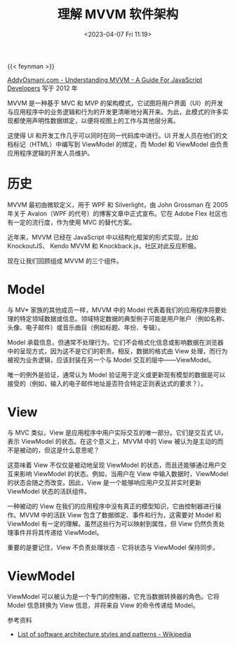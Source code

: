 #+TITLE: 理解 MVVM 软件架构
#+DATE: <2023-04-07 Fri 11:19>
#+TAGS[]: 技术

{{< feynman >}}

[[https://addyosmani.com/blog/understanding-mvvm-a-guide-for-javascript-developers/][AddyOsmani.com - Understanding MVVM - A Guide For JavaScript Developers]] 写于 2012 年

MVVM 是一种基于 MVC 和 MVP 的架构模式，它试图将用户界面（UI）的开发与应用程序中的业务逻辑和行为的开发更清晰地分离开来。为此，此模式的许多实现都使用声明性数据绑定，以便将视图上的工作与其他层分离。

这使得 UI 和开发工作几乎可以同时在同一代码库中进行。UI 开发人员在他们的文档标记（HTML）中编写到 ViewModel 的绑定，而 Model 和 ViewModel 由负责应用程序逻辑的开发人员维护。

* 历史

MVVM 最初由微软定义，用于 WPF 和 Silverlight，由 John Grossman 在 2005 年关于 Avalon（WPF 的代号）的博客文章中正式宣布。它在 Adobe Flex 社区也有一定的流行度，作为使用 MVC 的替代方案。

近年来，MVVM 已经在 JavaScript 中以结构化框架的形式实现，比如 KnockoutJS、 Kendo MVVM 和 Knockback.js，社区对此反应积极。

现在让我们回顾组成 MVVM 的三个组件。

* Model

与 MV* 家族的其他成员一样，MVVM 中的 Model 代表着我们的应用程序将要处理的特定领域数据或信息。领域特定数据的典型例子可能是用户账户（例如名称、头像、电子邮件）或音乐曲目（例如标题、年份、专辑）。

Model 承载信息，但通常不处理行为。它们不会格式化信息或影响数据在浏览器中的呈现方式，因为这不是它们的职责。相反，数据的格式由 View 处理，而行为被视为业务逻辑，应该封装在另一个与 Model 交互的层中——ViewModel。

唯一的例外是验证，通常认为 Model 验证用于定义或更新现有模型的数据是可以接受的（例如，输入的电子邮件地址是否符合特定正则表达式的要求？）。

* View

与 MVC 类似，View 是应用程序中用户实际交互的唯一部分。它们是交互式 UI，表示 ViewModel 的状态。在这个意义上，MVVM 中的 View 被认为是主动的而不是被动的，但这是什么意思呢？

这意味着 View 不仅仅是被动地呈现 ViewModel 的状态，而且还能够通过用户交互来影响 ViewModel 的状态。例如，当用户在 View 中输入数据时，ViewModel 的状态会随之而改变。因此，View 是一个能够响应用户交互并实时更新 ViewModel 状态的活跃组件。

一种被动的 View 在我们的应用程序中没有真正的模型知识，它由控制器进行操作。MVVM 中的活跃 View 包含了数据绑定、事件和行为，这需要对 Model 和 ViewModel 有一定的理解。虽然这些行为可以映射到属性，但 View 仍然负责处理事件并将其传递给 ViewModel。

重要的是要记住，View 不负责处理状态 - 它将状态与 ViewModel 保持同步。

* ViewModel

ViewModel 可以被认为是一个专门的控制器，它充当数据转换器的角色。它将 Model 信息转换为 View 信息，并将来自 View 的命令传递给 Model。

参考资料

- [[https://en.wikipedia.org/wiki/List_of_software_architecture_styles_and_patterns][List of software architecture styles and patterns - Wikipedia]]